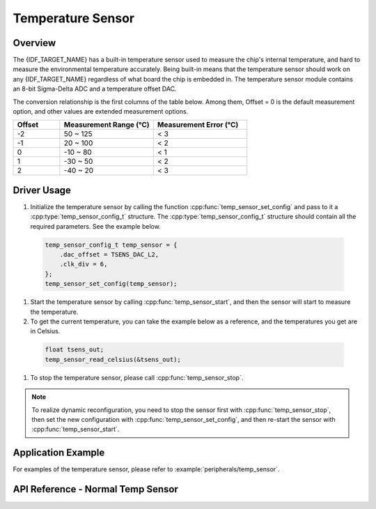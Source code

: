 Temperature Sensor
===================

Overview
--------

The {IDF_TARGET_NAME} has a built-in temperature sensor used to measure the chip's internal temperature, and hard to measure the environmental temperature accurately. Being built-in means that the temperature sensor should work on any {IDF_TARGET_NAME} regardless of what board the chip is embedded in. The temperature sensor module contains an 8-bit Sigma-Delta ADC and a temperature offset DAC.

The conversion relationship is the first columns of the table below. Among them, Offset = 0 is the default measurement option, and other values are extended measurement options.

.. list-table::
   :header-rows: 1
   :widths: 25 50 50

   * - Offset
     - Measurement Range (°C)
     - Measurement Error (°C)
   * - -2
     - 50 ~ 125
     - < 3
   * - -1
     - 20 ~ 100
     - < 2
   * - 0
     - -10 ~ 80
     - < 1
   * - 1
     - -30 ~ 50
     - < 2
   * - 2
     - -40 ~ 20
     - < 3

Driver Usage
------------

1. Initialize the temperature sensor by calling the function :cpp:func:`temp_sensor_set_config` and pass to it a :cpp:type:`temp_sensor_config_t` structure. The :cpp:type:`temp_sensor_config_t` structure should contain all the required parameters. See the example below.

  .. code-block:: c

      temp_sensor_config_t temp_sensor = {
          .dac_offset = TSENS_DAC_L2,
          .clk_div = 6,
      };
      temp_sensor_set_config(temp_sensor);

1. Start the temperature sensor by calling :cpp:func:`temp_sensor_start`, and then the sensor will start to measure the temperature.

2. To get the current temperature, you can take the example below as a reference, and the temperatures you get are in Celsius.

  .. code-block:: c

      float tsens_out;
      temp_sensor_read_celsius(&tsens_out);

1. To stop the temperature sensor, please call :cpp:func:`temp_sensor_stop`.

.. note::

    To realize dynamic reconfiguration, you need to stop the sensor first with :cpp:func:`temp_sensor_stop`, then set the new configuration with :cpp:func:`temp_sensor_set_config`, and then re-start the sensor with :cpp:func:`temp_sensor_start`.

Application Example
-------------------

For examples of the temperature sensor, please refer to :example:`peripherals/temp_sensor`.

API Reference - Normal Temp Sensor
----------------------------------

.. include-build-file:: inc/temp_sensor.inc
